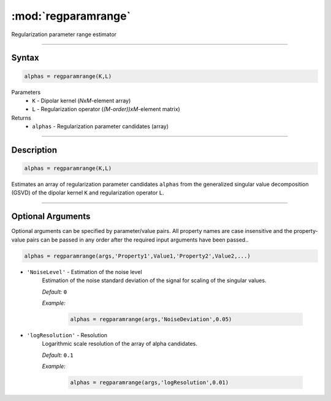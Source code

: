 .. highlight:: matlab
.. _regparamrange:


***********************
:mod:`regparamrange`
***********************

Regularization parameter range estimator

-----------------------------


Syntax
=========================================

.. code-block:: matlab

    alphas = regparamrange(K,L)


Parameters
    *   ``K`` - Dipolar kernel (*NxM*-element array)
    *   ``L`` - Regularization operator (*(M-order))xM*-element matrix)

Returns
    *   ``alphas`` - Regularization parameter candidates (array)

-----------------------------


Description
=========================================

.. code-block:: matlab

    alphas = regparamrange(K,L)

Estimates an array of regularization parameter candidates ``alphas`` from the generalized singular value decomposition (GSVD) of the dipolar kernel ``K`` and regularization operator ``L``.


-----------------------------



Optional Arguments
=========================================
Optional arguments can be specified by parameter/value pairs. All property names are case insensitive and the property-value pairs can be passed in any order after the required input arguments have been passed..

.. code-block:: matlab

    alphas = regparamrange(args,'Property1',Value1,'Property2',Value2,...)

- ``'NoiseLevel'`` - Estimation of the noise level
    Estimation of the noise standard deviation of the signal for scaling of the singular values.

    *Default:* ``0``

    *Example:*

		.. code-block:: matlab

			alphas = regparamrange(args,'NoiseDeviation',0.05)

- ``'logResolution'`` - Resolution
    Logarithmic scale resolution of the array of alpha candidates.

    *Default:* ``0.1``

    *Example:*

		.. code-block:: matlab

			alphas = regparamrange(args,'logResolution',0.01)